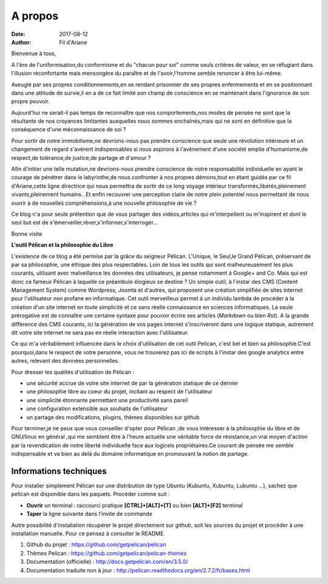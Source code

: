 A propos
########

:date: 2017-08-12
:author: Fil d'Ariane


Bienvenue à tous,

A l'ère de l'uniformisation,du conformisme et du "chacun pour soi" comme seuls critères de valeur, en se réfugiant dans l'illusion réconfortante mais mensongère du paraître et de l'avoir,l'homme semble renoncer à être lui-même.

Aveuglé par ses propres conditionnements,en se rendant prisonnier de ses propres enfermements et en se positionnant dans une attitude de survie,il en a de ce fait limité son champ de conscience en se maintenant dans l'ignorance de son propre pouvoir.

Aujourd'hui ne serait-il pas temps de reconnaître que nos comportements,nos modes de pensée ne sont que la résultante de nos croyances limitantes auxquelles nous sommes enchaînés,mais qui ne sont en définitive que la conséquence d'une méconnaissance de soi ? 

Pour sortir de notre immobilisme,ne devrions-nous pas prendre conscience que seule une révolution intérieure et un changement de regard s'avèrent indispensables si nous aspirons à l'avènement d'une société emplie d'humanisme,de respect,de tolérance,de justice,de partage et d'amour ?


Afin d'initier une telle mutation,ne devrions-nous prendre conscience de notre responsabilité individuelle en ayant le courage de pénétrer dans le labyrinthe,de nous confronter à nos propres démons,tout en étant guidés par ce fil d'Ariane,cette ligne directrice qui nous permettra de sortir de ce long voyage intérieur transformés,libérés,pleinement vivants,pleinement humains...Et enfin recouvrer une perception claire de notre plein potentiel nous permettant de nous ouvrir à de nouvelles compréhensions,à une nouvelle philosophie de vie ?


Ce blog n'a pour seule prétention que de vous partager des vidéos,articles qui m'interpellent ou m'inspirent et dont le seul but est de s'émerveiller,rêver,s'informer,s'interroger...


Bonne visite



**L'outil Pélican et la philosophie du Libre**

L'existence de ce blog a été permise par la grâce du seigneur Pélican. L'Unique, le Seul,le Grand Pélican, préservant de par sa philosophie, une éthique des plus respectables. Loin de tous les outils qui sont malheureusement les plus courants, utilisant avec malveillance les données des utilisateurs, je pense notamment à Google+ and Co. Mais qui est donc ce fameux Pélican à laquelle ce préambule élogieux se destine ? Un simple outil, à l'instar des CMS (Content Management System) comme Wordpress, Joomla et d'autres, qui proposent une création simplifiée de sites internet pour l'utilisateur non profane en informatique. Cet outil merveilleux permet à un individu lambda de procéder à la création d'un site internet en toute simplicité et ce sans réelle connaissance en sciences informatiques. La seule prérogative est de connaître une certaine syntaxe pour pouvoir écrire ses articles (*Markdown* ou bien *Rst*). A la grande différence des CMS courants, ici la génération de vos pages internet s'inscriveront dans une logique statique, autrement dit votre site internet ne sera pas en réelle interaction avec l'utilisateur. 

Ce qui m'a véritablement influencée dans le choix d'utilisation de cet outil Pelican, c'est bel et bien sa philosophie.C'est pourquoi,dans le respect de votre personne, vous ne trouverez pas ici de scripts à l'instar des google analytics entre autres, relevant des données personnelles.

Pour dresser les qualités d'utilisation de Pélican : 

- une sécurité accrue de votre site internet de par la génération statique de ce dernier
- une philosophie libre au coeur du projet, incitant au respect de l'utilisateur 
- une simplicité étonnante permettant une productivité sans pareil
- une configuration extensible aux souhaits de l'utilisateur
- un partage des modifications, plugins, thèmes disponibles sur github


Pour terminer,je ne peux que vous conseiller d'opter pour Pélican ,de vous intéresser à la philosophie du libre et de GNU/linux en général ,qui me semblent être à l'heure actuelle une véritable force de résistance,un vrai moyen d'action par la revendication de notre liberté individuelle face aux logicels propriétaires.Ce courant de pensée me semble indispensable et va bien au delà du domaine informatique en promouvant la notion de partage.

 
Informations techniques
=======================

Pour installer simplement Pélican sur une distribution de type Ubuntu (Kubuntu, Xubuntu, Lubuntu ...), sachez que pelican est disponible dans les paquets. Procéder comme suit :

- **Ouvrir** un terminal : raccourci pratique **[CTRL]+[ALT]+[T]** ou bien **[ALT]+[F2]** terminal
- **Taper** la ligne suivante dans l'invite de commande

.. code::bash

	$ apt-get install python-pelican -y

Autre possibilité d'installation récupérer le projet directement sur *github*, soit les sources du projet et procéder à une installation manuelle. Pour ce pensez à consulter le README.

1. Github du projet : https://github.com/getpelican/pelican
2. Thèmes Pelican : https://github.com/getpelican/pelican-themes
3. Documentation (officielle) : http://docs.getpelican.com/en/3.5.0/
4. Documentation traduite non à jour : http://pelican.readthedocs.org/en/2.7.2/fr/bases.html
